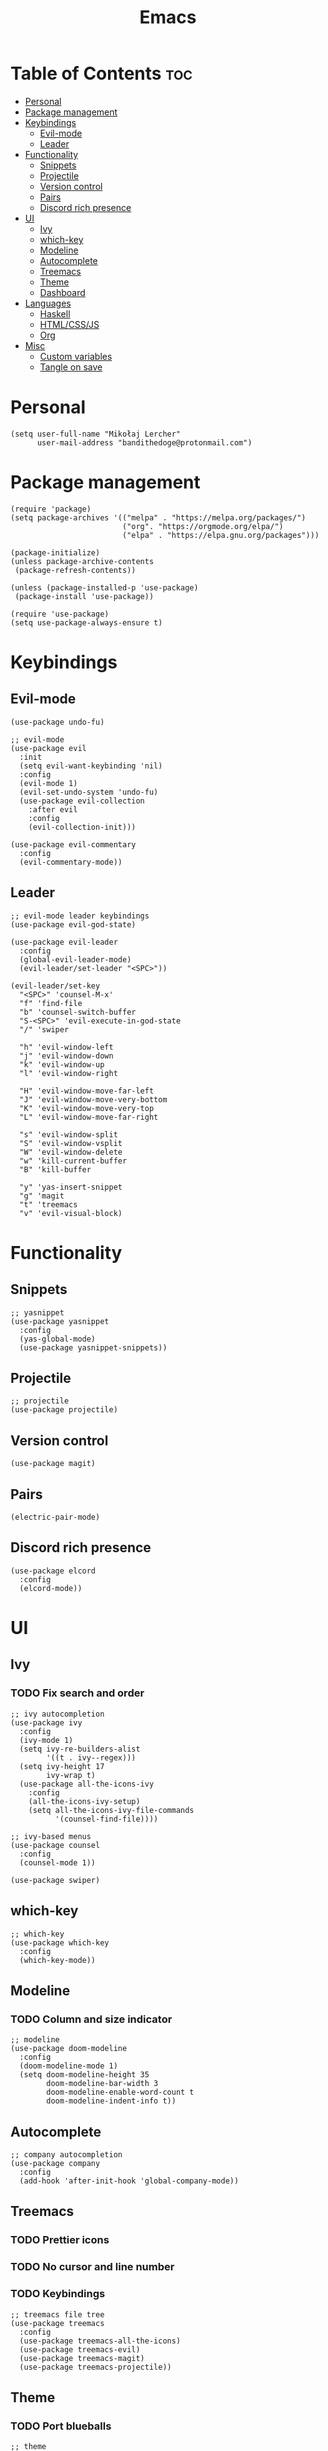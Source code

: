 #+TITLE: Emacs
#+PROPERTY: header-args :tangle init.el
* Table of Contents :toc:
- [[#personal][Personal]]
- [[#package-management][Package management]]
- [[#keybindings][Keybindings]]
  - [[#evil-mode][Evil-mode]]
  - [[#leader][Leader]]
- [[#functionality][Functionality]]
  - [[#snippets][Snippets]]
  - [[#projectile][Projectile]]
  - [[#version-control][Version control]]
  - [[#pairs][Pairs]]
  - [[#discord-rich-presence][Discord rich presence]]
- [[#ui][UI]]
  - [[#ivy][Ivy]]
  - [[#which-key][which-key]]
  - [[#modeline][Modeline]]
  - [[#autocomplete][Autocomplete]]
  - [[#treemacs][Treemacs]]
  - [[#theme][Theme]]
  - [[#dashboard][Dashboard]]
- [[#languages][Languages]]
  - [[#haskell][Haskell]]
  - [[#htmlcssjs][HTML/CSS/JS]]
  - [[#org][Org]]
- [[#misc][Misc]]
  - [[#custom-variables][Custom variables]]
  - [[#tangle-on-save][Tangle on save]]

* Personal
#+begin_src elisp
  (setq user-full-name "Mikołaj Lercher"
        user-mail-address "bandithedoge@protonmail.com")
#+end_src
* Package management
#+BEGIN_SRC elisp
  (require 'package)
  (setq package-archives '(("melpa" . "https://melpa.org/packages/")
                           ("org". "https://orgmode.org/elpa/")
                           ("elpa" . "https://elpa.gnu.org/packages")))

  (package-initialize)
  (unless package-archive-contents
   (package-refresh-contents))

  (unless (package-installed-p 'use-package)
   (package-install 'use-package))

  (require 'use-package)
  (setq use-package-always-ensure t)
#+END_SRC
* Keybindings
** Evil-mode
#+BEGIN_SRC elisp
  (use-package undo-fu)

  ;; evil-mode
  (use-package evil
    :init
    (setq evil-want-keybinding 'nil)
    :config
    (evil-mode 1)
    (evil-set-undo-system 'undo-fu)
    (use-package evil-collection
      :after evil
      :config
      (evil-collection-init)))

  (use-package evil-commentary
    :config
    (evil-commentary-mode))
#+END_SRC
** Leader
#+BEGIN_SRC elisp
  ;; evil-mode leader keybindings
  (use-package evil-god-state)

  (use-package evil-leader
    :config
    (global-evil-leader-mode)
    (evil-leader/set-leader "<SPC>"))

  (evil-leader/set-key
    "<SPC>" 'counsel-M-x'
    "f" 'find-file
    "b" 'counsel-switch-buffer
    "S-<SPC>" 'evil-execute-in-god-state
    "/" 'swiper

    "h" 'evil-window-left
    "j" 'evil-window-down
    "k" 'evil-window-up
    "l" 'evil-window-right

    "H" 'evil-window-move-far-left
    "J" 'evil-window-move-very-bottom
    "K" 'evil-window-move-very-top
    "L" 'evil-window-move-far-right

    "s" 'evil-window-split
    "S" 'evil-window-vsplit
    "W" 'evil-window-delete
    "w" 'kill-current-buffer
    "B" 'kill-buffer

    "y" 'yas-insert-snippet
    "g" 'magit
    "t" 'treemacs
    "v" 'evil-visual-block)
#+END_SRC
* Functionality
** Snippets
#+begin_src elisp
  ;; yasnippet
  (use-package yasnippet
    :config
    (yas-global-mode)
    (use-package yasnippet-snippets))
#+end_src
** Projectile
#+begin_src elisp
  ;; projectile
  (use-package projectile)
#+end_src
** Version control
#+begin_src elisp
  (use-package magit)
#+end_src
** Pairs
#+begin_src elisp
  (electric-pair-mode)
#+end_src
** Discord rich presence
#+begin_src elisp
  (use-package elcord
    :config
    (elcord-mode))
#+end_src
* UI
** Ivy
*** TODO Fix search and order
#+begin_src elisp
  ;; ivy autocompletion
  (use-package ivy
    :config
    (ivy-mode 1)
    (setq ivy-re-builders-alist
          '((t . ivy--regex)))
    (setq ivy-height 17
          ivy-wrap t)
    (use-package all-the-icons-ivy
      :config
      (all-the-icons-ivy-setup)
      (setq all-the-icons-ivy-file-commands
            '(counsel-find-file))))

  ;; ivy-based menus
  (use-package counsel
    :config
    (counsel-mode 1))

  (use-package swiper)
#+end_src
** which-key
#+begin_src elisp
  ;; which-key
  (use-package which-key
    :config
    (which-key-mode))
#+end_src
** Modeline
*** TODO Column and size indicator
#+begin_src elisp
    ;; modeline
    (use-package doom-modeline
      :config
      (doom-modeline-mode 1)
      (setq doom-modeline-height 35
            doom-modeline-bar-width 3
            doom-modeline-enable-word-count t
            doom-modeline-indent-info t))
#+end_src
** Autocomplete
#+begin_src elisp
    ;; company autocompletion
    (use-package company
      :config
      (add-hook 'after-init-hook 'global-company-mode))
#+end_src
** Treemacs
*** TODO Prettier icons
*** TODO No cursor and line number
*** TODO Keybindings
#+begin_src elisp
    ;; treemacs file tree
    (use-package treemacs
      :config
      (use-package treemacs-all-the-icons)
      (use-package treemacs-evil)
      (use-package treemacs-magit)
      (use-package treemacs-projectile))
#+end_src
** Theme
*** TODO Port blueballs
#+begin_src elisp
  ;; theme
  (use-package solaire-mode
    :config
    (solaire-global-mode +1))
  (use-package doom-themes)
  (load-theme 'doom-dracula t)

  ;; line numbers
  (global-display-line-numbers-mode)
  (setq display-line-numbers 'relative)
  ;; highlight current line
  (global-hl-line-mode)
  ;; hide ui elements
  (scroll-bar-mode -1)
  (menu-bar-mode -1)
  (tool-bar-mode -1)
  (tooltip-mode -1)

  ;; rainbow delimiters
  (use-package rainbow-delimiters
    :config
    (add-hook 'prog-mode-hook #'rainbow-delimiters-mode))

  ;; font
  (set-face-attribute 'default nil :font "FiraCode Nerd Font")
#+end_src
** Dashboard
#+begin_src elisp
  (use-package dashboard
    :config
    (dashboard-setup-startup-hook))
#+end_src
* Languages 
** Haskell
#+begin_src elisp
  ;; haskell
  (use-package haskell-mode
    :config
    (use-package company-ghc))
#+end_src
** HTML/CSS/JS
#+begin_src elisp
  ;; html/css/js
  (use-package web-mode
    :config
    (use-package company-web))
#+end_src
** Org
*** TODO Evil TODO item control
*** TODO Monospace line numbers
#+begin_src elisp
  ;; org mode
  (use-package org
    :config
    (add-hook 'org-mode-hook 'org-indent-mode)
    (use-package evil-org
      :config
      (add-hook 'org-mode-hook 'evil-org-mode))
    (use-package toc-org
      :config
      (add-hook 'org-mode-hook 'toc-org-mode))
    (use-package org-bullets
      :config
      (add-hook 'org-mode-hook #'org-bullets-mode))
    (use-package org-variable-pitch
      :config
      (add-hook 'org-mode-hook 'org-variable-pitch-minor-mode))
    (use-package org-link-beautify
      :config
      (org-link-beautify-mode 1)))
#+end_src
* Misc
** Custom variables
#+begin_src elisp
(custom-set-variables
 ;; custom-set-variables was added by Custom.
 ;; If you edit it by hand, you could mess it up, so be careful.
 ;; Your init file should contain only one such instance.
 ;; If there is more than one, they won't work right.
 '(safe-local-variable-values
   '((eval add-hook 'after-save-hook
	   (lambda nil
	     (if
		 (y-or-n-p "Tangle?")
		 (org-babel-tangle)))
	   nil t))))
#+end_src
** Tangle on save
;; Local Variables: 
;; eval: (add-hook 'after-save-hook (lambda ()(if (y-or-n-p "Tangle?")(org-babel-tangle))) nil t) 
;; End:
